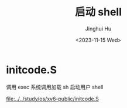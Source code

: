 #+TITLE: 启动 shell
#+AUTHOR: Jinghui Hu
#+EMAIL: hujinghui@buaa.edu.cn
#+DATE: <2023-11-15 Wed>
#+STARTUP: overview num indent
#+OPTIONS: ^:nil


* initcode.S
调用 exec 系统调用加载 sh 启动用户 shell

[[file:../../study/os/xv6-public/initcode.S]]
